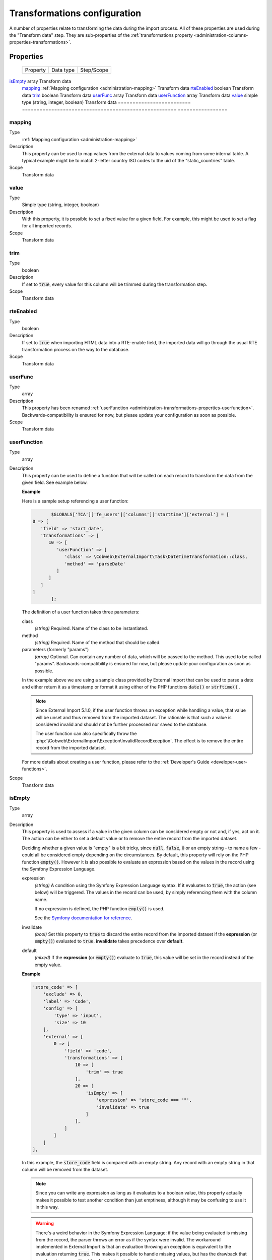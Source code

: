 ﻿.. include:: ../../Includes.txt


.. _administration-transformations:

Transformations configuration
^^^^^^^^^^^^^^^^^^^^^^^^^^^^^

A number of properties relate to transforming the data during the import process.
All of these properties are used during the "Transform data" step. They are
sub-properties of the :ref:`transformations property <administration-columns-properties-transformations>`.


.. _administration-transformations-properties:

Properties
""""""""""

.. container:: ts-properties

	========================= ===================================================== =================
	Property                  Data type                                             Step/Scope
	========================= ===================================================== =================
   isEmpty_                  array                                                 Transform data
	mapping_                  :ref:`Mapping configuration <administration-mapping>` Transform data
	rteEnabled_               boolean                                               Transform data
	trim_                     boolean                                               Transform data
	userFunc_                 array                                                 Transform data
	userFunction_             array                                                 Transform data
	value_                    simple type (string, integer, boolean)                Transform data
	========================= ===================================================== =================


.. _administration-columns-properties-mapping:
.. _administration-transformations-properties-mapping:

mapping
~~~~~~~

Type
  :ref:`Mapping configuration <administration-mapping>`

Description
  This property can be used to map values from the external data to
  values coming from some internal table. A typical example might be to
  match 2-letter country ISO codes to the uid of the "static\_countries"
  table.

Scope
  Transform data


.. _administration-columns-properties-value:
.. _administration-transformations-properties-value:

value
~~~~~

Type
  Simple type (string, integer, boolean)

Description
  With this property, it is possible to set a fixed value for a given
  field. For example, this might be used to set a flag for all imported
  records.

Scope
  Transform data


.. _administration-columns-properties-trim:
.. _administration-transformations-properties-trim:

trim
~~~~

Type
  boolean

Description
  If set to :code:`true`, every value for this column will be trimmed during the
  transformation step.

Scope
  Transform data


.. _administration-columns-properties-rteenabled:
.. _administration-transformations-properties-rteenabled:

rteEnabled
~~~~~~~~~~

Type
  boolean

Description
  If set to :code:`true` when importing HTML data into a RTE-enable field, the
  imported data will go through the usual RTE transformation process on
  the way to the database.

Scope
  Transform data


.. _administration-columns-properties-userfunc:
.. _administration-transformations-properties-userfunc:

userFunc
~~~~~~~~

Type
  array

Description
  This property has been renamed :ref:`userFunction <administration-transformations-properties-userfunction>`.
  Backwards-compatibility is ensured for now, but please update your
  configuration as soon as possible.

Scope
  Transform data


.. _administration-transformations-properties-userfunction:

userFunction
~~~~~~~~~~~~

Type
  array

Description
  This property can be used to define a function that will be called on
  each record to transform the data from the given field. See example
  below.

  **Example**

  Here is a sample setup referencing a user function:

  .. code-block:: php

		$GLOBALS['TCA']['fe_users']['columns']['starttime']['external'] = [
         0 => [
            'field' => 'start_date',
            'transformations' => [
               10 => [
                  'userFunction' => [
                     'class' => \Cobweb\ExternalImport\Task\DateTimeTransformation::class,
                     'method' => 'parseDate'
                  ]
               ]
            ]
         ]
		];

  The definition of a user function takes three parameters:

  class
    *(string)* Required. Name of the class to be instantiated.

  method
    *(string)* Required. Name of the method that should be called.

  parameters (formerly "params")
    *(array)* Optional. Can contain any number of data, which will be passed
    to the method. This used to be called "params". Backwards-compatibility is
    ensured for now, but please update your configuration as soon as possible.

  In the example above we are using a sample class provided by
  External Import that can be used to parse a date and either return it
  as a timestamp or format it using either of the PHP functions
  :code:`date()` or :code:`strftime()` .

  .. note::

     Since External Import 5.1.0, if the user function throws an exception while
     handling a value, that value will be unset and thus removed from the imported
     dataset. The rationale is that such a value is considered invalid and should not
     be further processed nor saved to the database.

     The user function can also specifically throw the
     :php:`\Cobweb\ExternalImport\Exception\InvalidRecordException`. The effect is to
     remove the entire record from the imported dataset.

  For more details about creating a user function, please refer to the
  :ref:`Developer's Guide <developer-user-functions>`.

Scope
  Transform data


.. _administration-transformations-properties-isempty:

isEmpty
~~~~~~~

Type
  array

Description
  This property is used to assess if a value in the given column can be considered
  empty or not and, if yes, act on it. The action can be either to set a default
  value or to remove the entire record from the imported dataset.

  Deciding whether a given value is "empty" is a bit tricky, since :code:`null`,
  :code:`false`, :code:`0` or an empty string - to name a few - could all be considered
  empty depending on the circumstances. By default, this property will rely on the PHP
  function :code:`empty()`. However it is also possible to evaluate an expression based
  on the values in the record using the Symfony Expression Language.

  expression
    *(string)* A condition using the Symfony Expression Language syntax. If it evaluates
    to :code:`true`, the action (see below) will be triggered. The values in the record
    can be used, by simply referencing them with the column name.

    If no expression is defined, the PHP function :code:`empty()` is used.

    See the `Symfony documentation for reference <https://symfony.com/doc/current/components/expression_language/syntax.html>`_.

  invalidate
    *(bool)* Set this property to :code:`true` to discard the entire record from the
    imported dataset if the **expression** (or :code:`empty()`) evaluated to :code:`true`.
    **invalidate** takes precedence over **default**.

  default
    *(mixed)* If the **expression** (or :code:`empty()`) evaluate to :code:`true`, this
    value will be set in the record instead of the empty value.

  **Example**

  .. code-block:: php

        'store_code' => [
            'exclude' => 0,
            'label' => 'Code',
            'config' => [
                'type' => 'input',
                'size' => 10
            ],
            'external' => [
                0 => [
                    'field' => 'code',
                    'transformations' => [
                        10 => [
                            'trim' => true
                        ],
                        20 => [
                            'isEmpty' => [
                                'expression' => 'store_code === ""',
                                'invalidate' => true
                            ]
                        ],
                    ]
                ]
            ]
        ],

  In this example, the :code:`store_code` field is compared with an empty string. Any record with
  an empty string in that column will be removed from the dataset.

  .. note::

     Since you can write any expression as long as it evaluates to a boolean value, this property
     actually makes it possible to test another condition than just emptiness, although it may be
     confusing to use it in this way.

  .. warning::

     There's a weird behavior in the Symfony Expression Language: if the value being evaluated
     is missing from the record, the parser throws an error as if the syntax were invalid. The
     workaround implemented in External Import is that an evaluation throwing an exception is
     equivalent to the evaluation returning :code:`true`. This makes it possible to handle
     missing values, but has the drawback that a real syntax error will not be detected and
     all values will be considered empty.

     Such events are logged (at notice-level).
